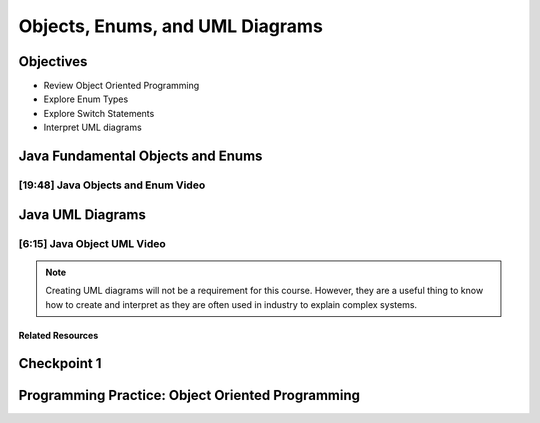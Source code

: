 .. This file is part of the OpenDSA eTextbook project. See
.. http://opendsa.org for more details.
.. Copyright (c) 2012-2020 by the OpenDSA Project Contributors, and
.. distributed under an MIT open source license.

.. avmetadata::
   :author: Molly Domino


Objects, Enums, and UML Diagrams
================================

Objectives
----------

* Review Object Oriented Programming
* Explore Enum Types
* Explore Switch Statements
* Interpret UML diagrams

Java Fundamental Objects and Enums
----------------------------------


[19:48] Java Objects and Enum Video
~~~~~~~~~~~~~~~~~~~~~~~~~~~~~~~~~~~

.. raw:: html

     <center>
     <iframe id="kaltura_player" src="https://cdnapisec.kaltura.com/p/2375811/sp/237581100/embedIframeJs/uiconf_id/41950791/partner_id/2375811?iframeembed=true&playerId=kaltura_player&entry_id=1_b6aiijwb&flashvars[streamerType]=auto&amp;flashvars[localizationCode]=en&amp;flashvars[leadWithHTML5]=true&amp;flashvars[sideBarContainer.plugin]=true&amp;flashvars[sideBarContainer.position]=left&amp;flashvars[sideBarContainer.clickToClose]=true&amp;flashvars[chapters.plugin]=true&amp;flashvars[chapters.layout]=vertical&amp;flashvars[chapters.thumbnailRotator]=false&amp;flashvars[streamSelector.plugin]=true&amp;flashvars[EmbedPlayer.SpinnerTarget]=videoHolder&amp;flashvars[dualScreen.plugin]=true&amp;flashvars[Kaltura.addCrossoriginToIframe]=true&amp;&wid=1_i90bahpw" width="560" height="630" allowfullscreen webkitallowfullscreen mozAllowFullScreen allow="autoplay *; fullscreen *; encrypted-media *" sandbox="allow-forms allow-same-origin allow-scripts allow-top-navigation allow-pointer-lock allow-popups allow-modals allow-orientation-lock allow-popups-to-escape-sandbox allow-presentation allow-top-navigation-by-user-activation" frameborder="0" title="Kaltura Player"></iframe>
     </center>


Java UML Diagrams
-----------------

[6:15] Java Object UML Video
~~~~~~~~~~~~~~~~~~~~~~~~~~~~

.. raw:: html

     <center>
     <iframe id="kaltura_player" src="https://cdnapisec.kaltura.com/p/2375811/sp/237581100/embedIframeJs/uiconf_id/41950791/partner_id/2375811?iframeembed=true&playerId=kaltura_player&entry_id=1_phzs60ad&flashvars[streamerType]=auto&amp;flashvars[localizationCode]=en&amp;flashvars[leadWithHTML5]=true&amp;flashvars[sideBarContainer.plugin]=true&amp;flashvars[sideBarContainer.position]=left&amp;flashvars[sideBarContainer.clickToClose]=true&amp;flashvars[chapters.plugin]=true&amp;flashvars[chapters.layout]=vertical&amp;flashvars[chapters.thumbnailRotator]=false&amp;flashvars[streamSelector.plugin]=true&amp;flashvars[EmbedPlayer.SpinnerTarget]=videoHolder&amp;flashvars[dualScreen.plugin]=true&amp;flashvars[Kaltura.addCrossoriginToIframe]=true&amp;&wid=1_nhfcvctj" width="560" height="630" allowfullscreen webkitallowfullscreen mozAllowFullScreen allow="autoplay *; fullscreen *; encrypted-media *" sandbox="allow-forms allow-same-origin allow-scripts allow-top-navigation allow-pointer-lock allow-popups allow-modals allow-orientation-lock allow-popups-to-escape-sandbox allow-presentation allow-top-navigation-by-user-activation" frameborder="0" title="Kaltura Player"></iframe>
     </center>

.. raw:: html

   <a href="https://courses.cs.vt.edu/~cs2114/meng-bridge/course-notes/7.3.2.1-JavaOOPUML.pdf" target="_blank">
   Video slides 7.3.2.1-JavaOOPUML.pdf
   </a>

.. admonition:: Note

    Creating UML diagrams will not be a requirement for this course.  However,
    they are a useful thing to know how to create and interpret as they are often
    used in industry to explain complex systems.


Related Resources
"""""""""""""""""

.. raw:: html

   <a href="https://courses.cs.vt.edu/~cs2114/meng-bridge/course-notes/7.3.2.1.1-UMLDiagramKey.pdf" target="_blank">
   A UML Diagram from the example in the video 7.3.2.1.1-UMLDiagramKey.pdf
   </a>


Checkpoint 1
------------

.. avembed:: Exercises/MengBridgeCourse/OOP1Checkpoint1Summ.html ka
   :long_name: UML Checkpoint



Programming Practice: Object Oriented Programming
-------------------------------------------------

.. extrtoolembed:: 'Programming Practice: Object Oriented Programming'
   :workout_id: 1906
